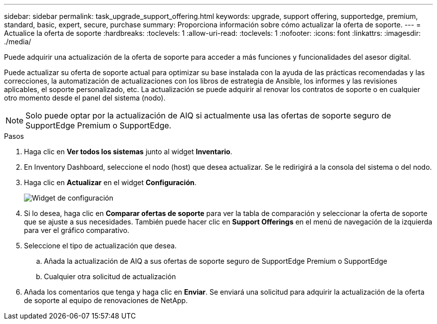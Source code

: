 ---
sidebar: sidebar 
permalink: task_upgrade_support_offering.html 
keywords: upgrade, support offering, supportedge, premium, standard, basic, expert, secure, purchase 
summary: Proporciona información sobre cómo actualizar la oferta de soporte. 
---
= Actualice la oferta de soporte
:hardbreaks:
:toclevels: 1
:allow-uri-read: 
:toclevels: 1
:nofooter: 
:icons: font
:linkattrs: 
:imagesdir: ./media/


[role="lead"]
Puede adquirir una actualización de la oferta de soporte para acceder a más funciones y funcionalidades del asesor digital.

Puede actualizar su oferta de soporte actual para optimizar su base instalada con la ayuda de las prácticas recomendadas y las correcciones, la automatización de actualizaciones con los libros de estrategia de Ansible, los informes y las revisiones aplicables, el soporte personalizado, etc. La actualización se puede adquirir al renovar los contratos de soporte o en cualquier otro momento desde el panel del sistema (nodo).


NOTE: Solo puede optar por la actualización de AIQ si actualmente usa las ofertas de soporte seguro de SupportEdge Premium o SupportEdge.

.Pasos
. Haga clic en *Ver todos los sistemas* junto al widget *Inventario*.
. En Inventory Dashboard, seleccione el nodo (host) que desea actualizar. Se le redirigirá a la consola del sistema o del nodo.
. Haga clic en *Actualizar* en el widget *Configuración*.
+
image:Configuration widget_Support offering upgrade.PNG["Widget de configuración"]

. Si lo desea, haga clic en *Comparar ofertas de soporte* para ver la tabla de comparación y seleccionar la oferta de soporte que se ajuste a sus necesidades. También puede hacer clic en *Support Offerings* en el menú de navegación de la izquierda para ver el gráfico comparativo.
. Seleccione el tipo de actualización que desea.
+
.. Añada la actualización de AIQ a sus ofertas de soporte seguro de SupportEdge Premium o SupportEdge
.. Cualquier otra solicitud de actualización


. Añada los comentarios que tenga y haga clic en *Enviar*. Se enviará una solicitud para adquirir la actualización de la oferta de soporte al equipo de renovaciones de NetApp.

